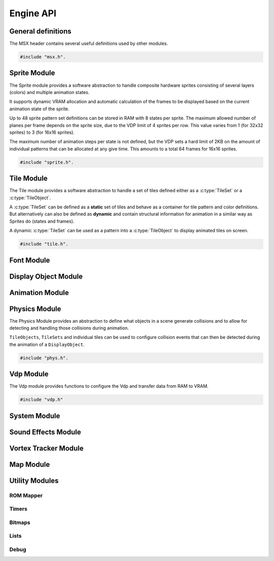 Engine API
==========

General definitions
-------------------

The MSX header contains several useful definitions used by other modules.

.. code-block:: c

   #include "msx.h".

.. c:autodoc:: ../../engine/include/msx.h

Sprite Module
-------------

The Sprite module provides a software abstraction to handle composite hardware
sprites consisting of several layers (colors) and multiple animation states.

It supports dynamic VRAM allocation and automatic calculation of the frames to
be displayed based on the current animation state of the sprite.

Up to 48 sprite pattern set definitions can be stored in RAM with 8 states
per sprite. The maximum allowed number of planes per frame depends on the sprite size,
due to the VDP limit of 4 sprites per row. This value varies from 1 (for 32x32 sprites)
to 3 (for 16x16 sprites).

The maximum number of animation steps per state is not defined, but the VDP sets a hard
limit of 2KB on the amount of individual patterns that can be allocated at any give time.
This amounts to a total 64 frames for 16x16 sprites.

.. code-block:: c

   #include "sprite.h".

.. c:autodoc:: ../../engine/include/sprite.h
.. c:autodoc:: ../../engine/spr.c

Tile Module
------------

The Tile module provides a software abstraction to handle a set of tiles defined
either as a :c:type:`TileSet` or a :c:type:`TileObject`.

A :c:type:`TileSet` can be defined as a **static** set of tiles and behave as a container for
tile pattern and color definitions. But alternatively can also be defined as **dynamic** and contain
structural information for animation in a similar way as Sprites do (states and frames).

A dynamic :c:type:`TileSet` can be used as a pattern into a :c:type:`TileObject` to
display animated tiles on screen.

.. code-block:: c

   #include "tile.h".

.. c:autodoc:: ../../engine/include/tile.h
.. c:autodoc:: ../../engine/tile.c

Font Module
-----------

.. c:autodoc:: ../../engine/include/font.h
.. c:autodoc:: ../../engine/font.c

Display Object Module
---------------------

.. c:autodoc:: ../../engine/include/dpo.h
.. c:autodoc:: ../../engine/dpo.c

Animation Module
----------------

Physics Module
--------------

The Physics Module provides an abstraction to define what objects in a scene
generate collisions and to allow for detecting and handling those collisions
during animation.

``TileObjects``, ``TileSets`` and individual tiles can be used to configure
collision events that can then be detected during the animation of a
``DisplayObject``.

.. code-block:: c

   #include "phys.h".

.. c:autodoc:: ../../engine/include/phys.h
.. c:autodoc:: ../../engine/phys.c


Vdp Module
----------

The Vdp module provides functions to configure the Vdp and transfer data from
RAM to VRAM.

.. code-block:: c

   #include "vdp.h"

.. c:autodoc:: ../../engine/include/vdp.h
.. c:autodoc:: ../../engine/vdp.c

System Module
-------------

.. c:autodoc:: ../../engine/include/sys.h
.. c:autodoc:: ../../engine/sys.c

Sound Effects Module
--------------------

.. c:autodoc:: ../../engine/include/sfx.h
.. c:autodoc:: ../../engine/sfx.c

Vortex Tracker Module
---------------------

.. c:autodoc:: ../../engine/include/pt3.h
.. c:autodoc:: ../../engine/pt3.c

Map Module
----------

.. c:autodoc:: ../../engine/include/map.h
.. c:autodoc:: ../../engine/map.c

Utility Modules
--------------

ROM Mapper
~~~~~~~~~~

.. c:autodoc:: ../../engine/include/ascii8.h

Timers
~~~~~~

.. c:autodoc:: ../../engine/include/timer.h
.. c:autodoc:: ../../engine/timer.c


Bitmaps
~~~~~~~

.. c:autodoc:: ../../engine/include/bitmap.h
.. c:autodoc:: ../../engine/bitmap.c


Lists
~~~~~

.. c:autodoc:: ../../engine/include/list.h
.. c:autodoc:: ../../engine/list.c

Debug
~~~~~

.. c:autodoc:: ../../engine/include/log.h
.. c:autodoc:: ../../engine/util.c
